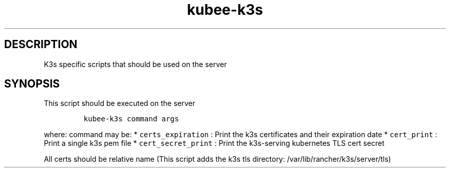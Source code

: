 .\" Automatically generated by Pandoc 2.17.1.1
.\"
.\" Define V font for inline verbatim, using C font in formats
.\" that render this, and otherwise B font.
.ie "\f[CB]x\f[]"x" \{\
. ftr V B
. ftr VI BI
. ftr VB B
. ftr VBI BI
.\}
.el \{\
. ftr V CR
. ftr VI CI
. ftr VB CB
. ftr VBI CBI
.\}
.TH "kubee-k3s" "1" "" "Version Latest" "k3s specific scripts"
.hy
.SH DESCRIPTION
.PP
K3s specific scripts that should be used on the server
.SH SYNOPSIS
.PP
This script should be executed on the server
.IP
.nf
\f[C]
kubee-k3s command args
\f[R]
.fi
.PP
where: command may be: * \f[V]certs_expiration\f[R] : Print the k3s
certificates and their expiration date * \f[V]cert_print\f[R] : Print a
single k3s pem file * \f[V]cert_secret_print\f[R] : Print the
k3s-serving kubernetes TLS cert secret
.PP
All certs should be relative name (This script adds the k3s tls
directory: /var/lib/rancher/k3s/server/tls)
